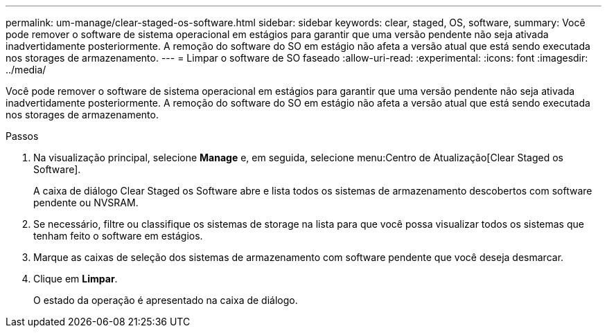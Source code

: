 ---
permalink: um-manage/clear-staged-os-software.html 
sidebar: sidebar 
keywords: clear, staged, OS, software, 
summary: Você pode remover o software de sistema operacional em estágios para garantir que uma versão pendente não seja ativada inadvertidamente posteriormente. A remoção do software do SO em estágio não afeta a versão atual que está sendo executada nos storages de armazenamento. 
---
= Limpar o software de SO faseado
:allow-uri-read: 
:experimental: 
:icons: font
:imagesdir: ../media/


[role="lead"]
Você pode remover o software de sistema operacional em estágios para garantir que uma versão pendente não seja ativada inadvertidamente posteriormente. A remoção do software do SO em estágio não afeta a versão atual que está sendo executada nos storages de armazenamento.

.Passos
. Na visualização principal, selecione *Manage* e, em seguida, selecione menu:Centro de Atualização[Clear Staged os Software].
+
A caixa de diálogo Clear Staged os Software abre e lista todos os sistemas de armazenamento descobertos com software pendente ou NVSRAM.

. Se necessário, filtre ou classifique os sistemas de storage na lista para que você possa visualizar todos os sistemas que tenham feito o software em estágios.
. Marque as caixas de seleção dos sistemas de armazenamento com software pendente que você deseja desmarcar.
. Clique em *Limpar*.
+
O estado da operação é apresentado na caixa de diálogo.


